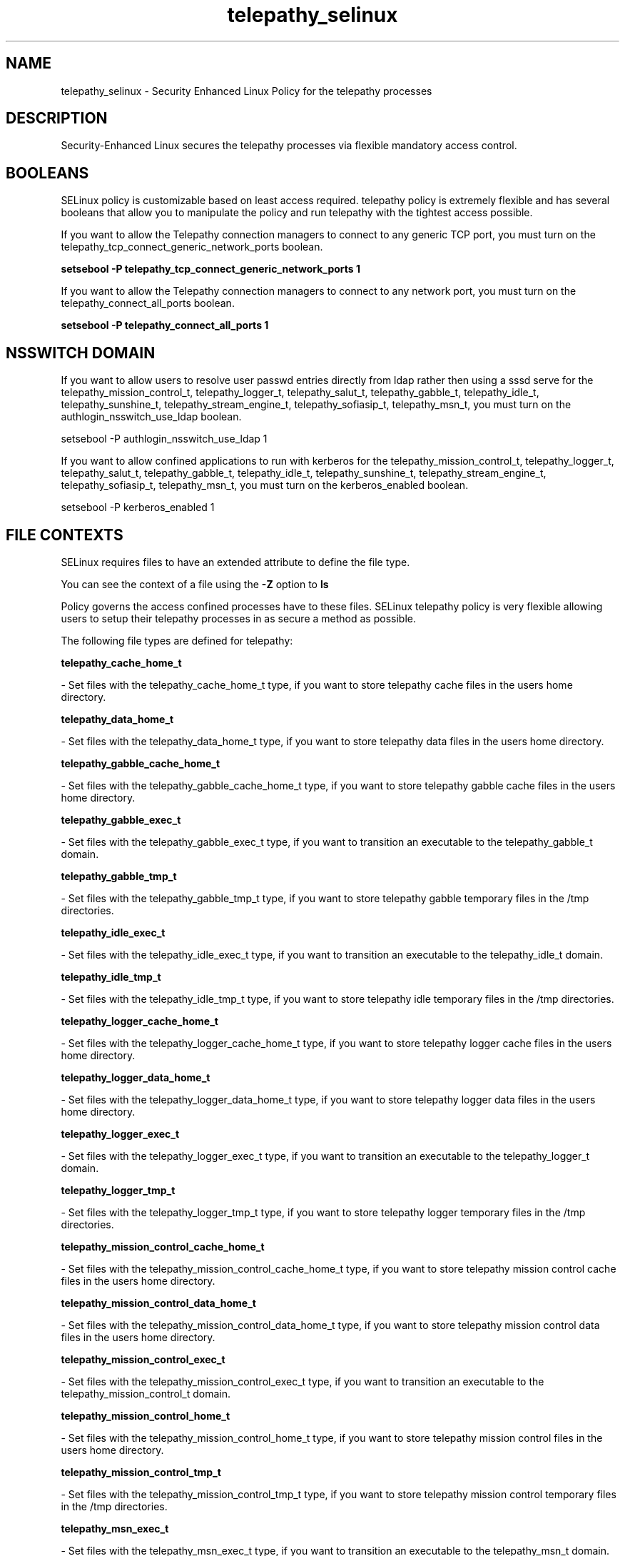 .TH  "telepathy_selinux"  "8"  "telepathy" "dwalsh@redhat.com" "telepathy SELinux Policy documentation"
.SH "NAME"
telepathy_selinux \- Security Enhanced Linux Policy for the telepathy processes
.SH "DESCRIPTION"

Security-Enhanced Linux secures the telepathy processes via flexible mandatory access
control.  

.SH BOOLEANS
SELinux policy is customizable based on least access required.  telepathy policy is extremely flexible and has several booleans that allow you to manipulate the policy and run telepathy with the tightest access possible.


.PP
If you want to allow the Telepathy connection managers to connect to any generic TCP port, you must turn on the telepathy_tcp_connect_generic_network_ports boolean.

.EX
.B setsebool -P telepathy_tcp_connect_generic_network_ports 1
.EE

.PP
If you want to allow the Telepathy connection managers to connect to any network port, you must turn on the telepathy_connect_all_ports boolean.

.EX
.B setsebool -P telepathy_connect_all_ports 1
.EE

.SH NSSWITCH DOMAIN

.PP
If you want to allow users to resolve user passwd entries directly from ldap rather then using a sssd serve for the telepathy_mission_control_t, telepathy_logger_t, telepathy_salut_t, telepathy_gabble_t, telepathy_idle_t, telepathy_sunshine_t, telepathy_stream_engine_t, telepathy_sofiasip_t, telepathy_msn_t, you must turn on the authlogin_nsswitch_use_ldap boolean.

.EX
setsebool -P authlogin_nsswitch_use_ldap 1
.EE

.PP
If you want to allow confined applications to run with kerberos for the telepathy_mission_control_t, telepathy_logger_t, telepathy_salut_t, telepathy_gabble_t, telepathy_idle_t, telepathy_sunshine_t, telepathy_stream_engine_t, telepathy_sofiasip_t, telepathy_msn_t, you must turn on the kerberos_enabled boolean.

.EX
setsebool -P kerberos_enabled 1
.EE

.SH FILE CONTEXTS
SELinux requires files to have an extended attribute to define the file type. 
.PP
You can see the context of a file using the \fB\-Z\fP option to \fBls\bP
.PP
Policy governs the access confined processes have to these files. 
SELinux telepathy policy is very flexible allowing users to setup their telepathy processes in as secure a method as possible.
.PP 
The following file types are defined for telepathy:


.EX
.PP
.B telepathy_cache_home_t 
.EE

- Set files with the telepathy_cache_home_t type, if you want to store telepathy cache files in the users home directory.


.EX
.PP
.B telepathy_data_home_t 
.EE

- Set files with the telepathy_data_home_t type, if you want to store telepathy data files in the users home directory.


.EX
.PP
.B telepathy_gabble_cache_home_t 
.EE

- Set files with the telepathy_gabble_cache_home_t type, if you want to store telepathy gabble cache files in the users home directory.


.EX
.PP
.B telepathy_gabble_exec_t 
.EE

- Set files with the telepathy_gabble_exec_t type, if you want to transition an executable to the telepathy_gabble_t domain.


.EX
.PP
.B telepathy_gabble_tmp_t 
.EE

- Set files with the telepathy_gabble_tmp_t type, if you want to store telepathy gabble temporary files in the /tmp directories.


.EX
.PP
.B telepathy_idle_exec_t 
.EE

- Set files with the telepathy_idle_exec_t type, if you want to transition an executable to the telepathy_idle_t domain.


.EX
.PP
.B telepathy_idle_tmp_t 
.EE

- Set files with the telepathy_idle_tmp_t type, if you want to store telepathy idle temporary files in the /tmp directories.


.EX
.PP
.B telepathy_logger_cache_home_t 
.EE

- Set files with the telepathy_logger_cache_home_t type, if you want to store telepathy logger cache files in the users home directory.


.EX
.PP
.B telepathy_logger_data_home_t 
.EE

- Set files with the telepathy_logger_data_home_t type, if you want to store telepathy logger data files in the users home directory.


.EX
.PP
.B telepathy_logger_exec_t 
.EE

- Set files with the telepathy_logger_exec_t type, if you want to transition an executable to the telepathy_logger_t domain.


.EX
.PP
.B telepathy_logger_tmp_t 
.EE

- Set files with the telepathy_logger_tmp_t type, if you want to store telepathy logger temporary files in the /tmp directories.


.EX
.PP
.B telepathy_mission_control_cache_home_t 
.EE

- Set files with the telepathy_mission_control_cache_home_t type, if you want to store telepathy mission control cache files in the users home directory.


.EX
.PP
.B telepathy_mission_control_data_home_t 
.EE

- Set files with the telepathy_mission_control_data_home_t type, if you want to store telepathy mission control data files in the users home directory.


.EX
.PP
.B telepathy_mission_control_exec_t 
.EE

- Set files with the telepathy_mission_control_exec_t type, if you want to transition an executable to the telepathy_mission_control_t domain.


.EX
.PP
.B telepathy_mission_control_home_t 
.EE

- Set files with the telepathy_mission_control_home_t type, if you want to store telepathy mission control files in the users home directory.


.EX
.PP
.B telepathy_mission_control_tmp_t 
.EE

- Set files with the telepathy_mission_control_tmp_t type, if you want to store telepathy mission control temporary files in the /tmp directories.


.EX
.PP
.B telepathy_msn_exec_t 
.EE

- Set files with the telepathy_msn_exec_t type, if you want to transition an executable to the telepathy_msn_t domain.

.br
.TP 5
Paths: 
/usr/libexec/telepathy-butterfly, /usr/libexec/telepathy-haze

.EX
.PP
.B telepathy_msn_tmp_t 
.EE

- Set files with the telepathy_msn_tmp_t type, if you want to store telepathy msn temporary files in the /tmp directories.


.EX
.PP
.B telepathy_salut_exec_t 
.EE

- Set files with the telepathy_salut_exec_t type, if you want to transition an executable to the telepathy_salut_t domain.


.EX
.PP
.B telepathy_salut_tmp_t 
.EE

- Set files with the telepathy_salut_tmp_t type, if you want to store telepathy salut temporary files in the /tmp directories.


.EX
.PP
.B telepathy_sofiasip_exec_t 
.EE

- Set files with the telepathy_sofiasip_exec_t type, if you want to transition an executable to the telepathy_sofiasip_t domain.


.EX
.PP
.B telepathy_sofiasip_tmp_t 
.EE

- Set files with the telepathy_sofiasip_tmp_t type, if you want to store telepathy sofiasip temporary files in the /tmp directories.


.EX
.PP
.B telepathy_stream_engine_exec_t 
.EE

- Set files with the telepathy_stream_engine_exec_t type, if you want to transition an executable to the telepathy_stream_engine_t domain.


.EX
.PP
.B telepathy_stream_engine_tmp_t 
.EE

- Set files with the telepathy_stream_engine_tmp_t type, if you want to store telepathy stream engine temporary files in the /tmp directories.


.EX
.PP
.B telepathy_sunshine_exec_t 
.EE

- Set files with the telepathy_sunshine_exec_t type, if you want to transition an executable to the telepathy_sunshine_t domain.


.EX
.PP
.B telepathy_sunshine_home_t 
.EE

- Set files with the telepathy_sunshine_home_t type, if you want to store telepathy sunshine files in the users home directory.


.EX
.PP
.B telepathy_sunshine_tmp_t 
.EE

- Set files with the telepathy_sunshine_tmp_t type, if you want to store telepathy sunshine temporary files in the /tmp directories.


.PP
Note: File context can be temporarily modified with the chcon command.  If you want to permanently change the file context you need to use the 
.B semanage fcontext 
command.  This will modify the SELinux labeling database.  You will need to use
.B restorecon
to apply the labels.

.SH PROCESS TYPES
SELinux defines process types (domains) for each process running on the system
.PP
You can see the context of a process using the \fB\-Z\fP option to \fBps\bP
.PP
Policy governs the access confined processes have to files. 
SELinux telepathy policy is very flexible allowing users to setup their telepathy processes in as secure a method as possible.
.PP 
The following process types are defined for telepathy:

.EX
.B telepathy_gabble_t, telepathy_sofiasip_t, telepathy_idle_t, telepathy_mission_control_t, telepathy_salut_t, telepathy_sunshine_t, telepathy_logger_t, telepathy_stream_engine_t, telepathy_msn_t 
.EE
.PP
Note: 
.B semanage permissive -a PROCESS_TYPE 
can be used to make a process type permissive. Permissive process types are not denied access by SELinux. AVC messages will still be generated.

.SH "COMMANDS"
.B semanage fcontext
can also be used to manipulate default file context mappings.
.PP
.B semanage permissive
can also be used to manipulate whether or not a process type is permissive.
.PP
.B semanage module
can also be used to enable/disable/install/remove policy modules.

.B semanage boolean
can also be used to manipulate the booleans

.PP
.B system-config-selinux 
is a GUI tool available to customize SELinux policy settings.

.SH AUTHOR	
This manual page was autogenerated by genman.py.

.SH "SEE ALSO"
selinux(8), telepathy(8), semanage(8), restorecon(8), chcon(1)
, setsebool(8)